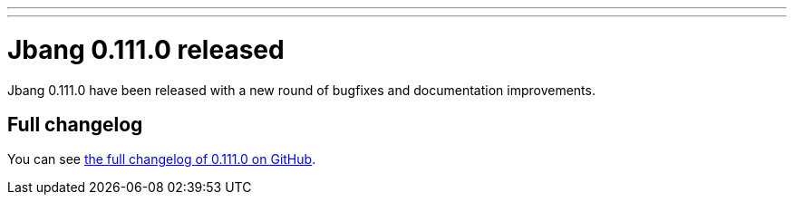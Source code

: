 ---
---
# Jbang 0.111.0 released
:page-tags: [release]
:page-tagline: 0.111.0 is the latest release.
:page-author: maxandersen

Jbang 0.111.0 have been released with a new round of bugfixes and documentation improvements.

== Full changelog

You can see https://github.com/jbangdev/jbang/releases/tag/v0.111.0[the full changelog of 0.111.0 on GitHub].